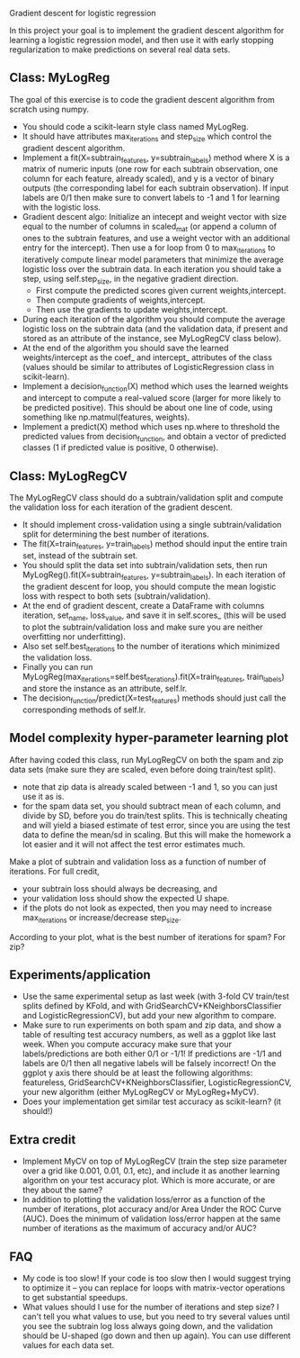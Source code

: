 Gradient descent for logistic regression

In this project your goal is to implement the gradient descent
algorithm for learning a logistic regression model, and then use it
with early stopping regularization to make predictions on several real
data sets. 

** Class: MyLogReg
The goal of this exercise is to code the gradient descent algorithm
from scratch using numpy. 
- You should code a scikit-learn style class named MyLogReg.
- It should have attributes max_iterations and step_size which control
  the gradient descent algorithm.
- Implement a fit(X=subtrain_features, y=subtrain_labels) method where
  X is a matrix of numeric inputs (one row for each subtrain
  observation, one column for each feature, already scaled), and y is
  a vector of binary outputs (the corresponding label for each
  subtrain observation). If input labels are 0/1 then make sure to
  convert labels to -1 and 1 for learning with the logistic
  loss. 
- Gradient descent algo: Initialize an intecept and weight vector with
  size equal to the number of columns in scaled_mat (or append a
  column of ones to the subtrain features, and use a weight vector
  with an additional entry for the intercept). Then use a for loop
  from 0 to max_iterations to iteratively compute linear model
  parameters that minimize the average logistic loss over the subtrain
  data. In each iteration you should take a step, using
  self.step_size, in the negative gradient direction.
  - First compute the predicted scores given current weights,intercept.
  - Then compute gradients of weights,intercept.
  - Then use the gradients to update weights,intercept.
- During each iteration of the algorithm you should compute the
  average logistic loss on the subtrain data (and the validation data,
  if present and stored as an attribute of the instance, see
  MyLogRegCV class below).
- At the end of the algorithm you should save the learned
  weights/intercept as the coef_ and intercept_ attributes of the
  class (values should be similar to attributes of LogisticRegression
  class in scikit-learn).
- Implement a decision_function(X) method which uses the learned
  weights and intercept to compute a real-valued score (larger for
  more likely to be predicted positive). This should be about one line
  of code, using something like np.matmul(features, weights).
- Implement a predict(X) method which uses np.where to threshold the
  predicted values from decision_function, and obtain a vector of
  predicted classes (1 if predicted value is positive, 0 otherwise).

** Class: MyLogRegCV
The MyLogRegCV class should do a subtrain/validation split and compute
the validation loss for each iteration of the gradient descent. 
- It should implement cross-validation using a single
  subtrain/validation split for determining the best number of
  iterations.
- The fit(X=train_features, y=train_labels) method should input the
  entire train set, instead of the subtrain set.
- You should split the data set into subtrain/validation sets, then
  run MyLogReg().fit(X=subtrain_features, y=subtrain_labels). In each
  iteration of the gradient descent for loop, you should compute the
  mean logistic loss with respect to both sets (subtrain/validation).
- At the end of gradient descent, create a DataFrame with columns
  iteration, set_name, loss_value, and save it in self.scores_ (this
  will be used to plot the subtrain/validation loss and make sure you
  are neither overfitting nor underfitting).
- Also set self.best_iterations to the number of iterations which
  minimized the validation loss.
- Finally you can run
  MyLogReg(max_iterations=self.best_iterations).fit(X=train_features,
  train_labels) and store the instance as an attribute, self.lr.
- The decision_function/predict(X=test_features) methods should just
  call the corresponding methods of self.lr.

** Model complexity hyper-parameter learning plot

After having coded this class, run MyLogRegCV on both the spam and zip
data sets (make sure they are scaled, even before doing train/test
split).
- note that zip data is already scaled between -1 and 1, so you can
  just use it as is.
- for the spam data set, you should subtract mean of each column, and
  divide by SD, before you do train/test splits. This is technically
  cheating and will yield a biased estimate of test error, since you
  are using the test data to define the mean/sd in scaling. But this
  will make the homework a lot easier and it will not affect the test
  error estimates much.

Make a plot of subtrain and validation loss as a function of
number of iterations. For full credit,
- your subtrain loss should always be decreasing, and
- your validation loss should show the expected U shape.
- if the plots do not look as expected, then you may need to increase
  max_iterations or increase/decrease step_size.

According to your plot, what is the best number of iterations for
spam? For zip?

** Experiments/application

- Use the same experimental setup as last week (with 3-fold CV
  train/test splits defined by KFold, and with
  GridSearchCV+KNeighborsClassifier and LogisticRegressionCV), but add
  your new algorithm to compare. 
- Make sure to run experiments on both spam and zip data, and show a
  table of resulting test accuracy numbers, as well as a ggplot like
  last week. When you compute accuracy make sure that your
  labels/predictions are both either 0/1 or -1/1! If predictions are
  -1/1 and labels are 0/1 then all negative labels will be falsely
  incorrect! On the ggplot y axis there should be at least the
  following algorithms: featureless,
  GridSearchCV+KNeighborsClassifier, LogisticRegressionCV, your new
  algorithm (either MyLogRegCV or MyLogReg+MyCV).
- Does your implementation get similar test accuracy as scikit-learn?
  (it should!)
  
** Extra credit

- Implement MyCV on top of MyLogRegCV (train the step size parameter
  over a grid like 0.001, 0.01, 0.1, etc), and include it as another
  learning algorithm on your test accuracy plot. Which is more
  accurate, or are they about the same?
- In addition to plotting the validation loss/error as a function of
  the number of iterations, plot accuracy and/or Area Under the ROC
  Curve (AUC). Does the minimum of validation loss/error happen at the
  same number of iterations as the maximum of accuracy and/or AUC?
  
** FAQ

- My code is too slow! If your code is too slow then I would suggest
  trying to optimize it -- you can replace for loops with
  matrix-vector operations to get substantial speedups.
- What values should I use for the number of iterations and step size?
  I can't tell you what values to use, but you need to try several
  values until you see the subtrain log loss always going down, and the
  validation should be U-shaped (go down and then up again). You can
  use different values for each data set.

